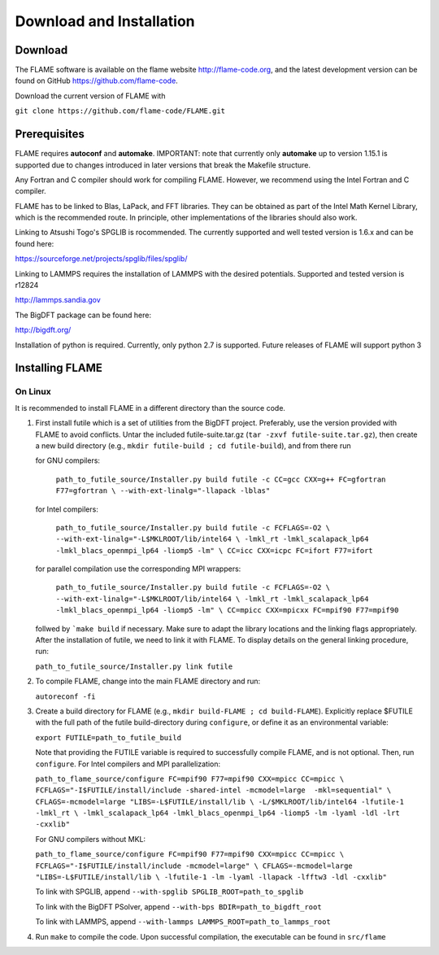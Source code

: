 
Download and Installation
==================================

=================
Download
=================

The FLAME software is available on the flame website http://flame-code.org, and the
latest development version can be found on GitHub https://github.com/flame-code.

Download the current version of FLAME with 

``git clone https://github.com/flame-code/FLAME.git``

=================
Prerequisites
=================

FLAME requires **autoconf** and **automake**.
IMPORTANT: note that currently only **automake** up to version 1.15.1
is supported due to changes introduced in later versions
that break the Makefile structure.


Any Fortran and C compiler should work for compiling FLAME.
However, we recommend using the Intel Fortran and C compiler.


FLAME has to be linked to Blas, LaPack, and FFT libraries.  
They can be obtained as part of the Intel Math Kernel Library, 
which is the recommended route. In principle, other
implementations of the libraries should also work.


Linking to Atsushi Togo's SPGLIB is rocommended. The currently supported
and well tested version is 1.6.x and can be found here:

https://sourceforge.net/projects/spglib/files/spglib/


Linking to LAMMPS requires the installation of LAMMPS with 
the desired potentials. Supported and tested version is
r12824

http://lammps.sandia.gov

The BigDFT package can be found here:

http://bigdft.org/


Installation of python is required. Currently,
only python 2.7 is supported. Future releases of FLAME will
support python 3


=========================
Installing FLAME 
=========================


On Linux
----------------

It is recommended to install FLAME in a different
directory than the source code.

#. First install futile which is
   a set of utilities from the BigDFT project.
   Preferably, use the version provided with
   FLAME to avoid conflicts.
   Untar the included futile-suite.tar.gz (``tar -zxvf futile-suite.tar.gz``), then 
   create a new build directory (e.g., ``mkdir futile-build ; cd futile-build``), and from there run

   for GNU compilers:

      ``path_to_futile_source/Installer.py build futile -c 
      CC=gcc CXX=g++ FC=gfortran F77=gfortran \
      --with-ext-linalg="-llapack -lblas"``

   for Intel compilers:

      ``path_to_futile_source/Installer.py build futile -c FCFLAGS=-O2 \
      --with-ext-linalg="-L$MKLROOT/lib/intel64 \
      -lmkl_rt -lmkl_scalapack_lp64 -lmkl_blacs_openmpi_lp64 -liomp5 -lm" \
      CC=icc CXX=icpc FC=ifort F77=ifort``

   for parallel compilation use the corresponding MPI wrappers:

      ``path_to_futile_source/Installer.py build futile -c FCFLAGS=-O2 \
      --with-ext-linalg="-L$MKLROOT/lib/intel64 \
      -lmkl_rt -lmkl_scalapack_lp64 -lmkl_blacs_openmpi_lp64 -liomp5 -lm" \
      CC=mpicc CXX=mpicxx FC=mpif90 F77=mpif90``

   follwed by ```make build`` if necessary.
   Make sure to adapt the library locations and
   the linking flags appropriately.
   After the installation of futile, we need to link it
   with FLAME.
   To display details on the general linking procedure, run:

   ``path_to_futile_source/Installer.py link futile``

#. To compile FLAME, change into the main FLAME directory and run:

   ``autoreconf -fi``

#. Create a build directory for FLAME (e.g., ``mkdir build-FLAME ; cd build-FLAME``). 
   Explicitly replace $FUTILE with the full path of the futile build-directory during ``configure``, 
   or define it as an environmental variable:

   ``export FUTILE=path_to_futile_build``

   Note that providing the FUTILE variable is required to successfully compile FLAME, and is not optional.
   Then, run ``configure``. For Intel compilers and MPI parallelization:

   ``path_to_flame_source/configure FC=mpif90 F77=mpif90 CXX=mpicc CC=mpicc \
   FCFLAGS="-I$FUTILE/install/include -shared-intel -mcmodel=large  -mkl=sequential" \
   CFLAGS=-mcmodel=large "LIBS=-L$FUTILE/install/lib \
   -L/$MKLROOT/lib/intel64 -lfutile-1 -lmkl_rt \
   -lmkl_scalapack_lp64 -lmkl_blacs_openmpi_lp64 -liomp5 -lm -lyaml -ldl -lrt -cxxlib"``


   For GNU compilers without MKL:

   ``path_to_flame_source/configure FC=mpif90 F77=mpif90 CXX=mpicc CC=mpicc \
   FCFLAGS="-I$FUTILE/install/include -mcmodel=large" \
   CFLAGS=-mcmodel=large "LIBS=-L$FUTILE/install/lib \
   -lfutile-1 -lm -lyaml -llapack -lfftw3 -ldl -cxxlib"``
   
   To link with SPGLIB, append
   ``--with-spglib SPGLIB_ROOT=path_to_spglib``

   To link with the BigDFT PSolver, append
   ``--with-bps BDIR=path_to_bigdft_root``

   To link with LAMMPS, append
   ``--with-lammps LAMMPS_ROOT=path_to_lammps_root``

#. Run ``make`` to compile the code. 
   Upon successful compilation, the executable can be found in ``src/flame``
